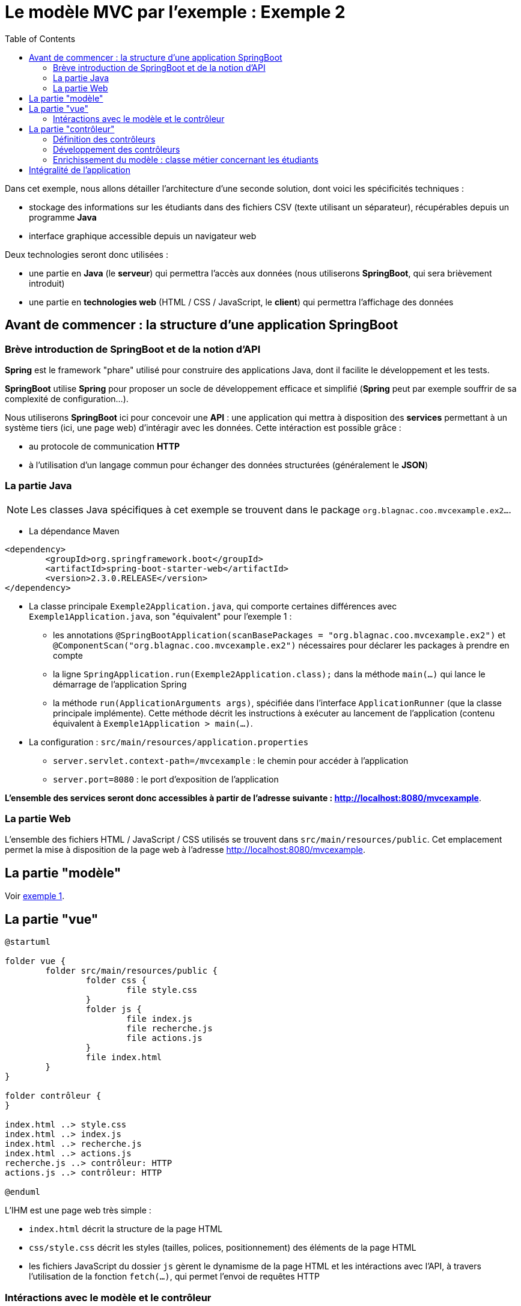 :toc:

= Le modèle MVC par l'exemple : Exemple 2

Dans cet exemple, nous allons détailler l'architecture d'une seconde solution, dont voici les spécificités techniques :

* stockage des informations sur les étudiants dans des fichiers CSV (texte utilisant un séparateur), récupérables depuis un programme *Java*
* interface graphique accessible depuis un navigateur web

Deux technologies seront donc utilisées :

* une partie en *Java* (le *serveur*) qui permettra l'accès aux données (nous utiliserons *SpringBoot*, qui sera brièvement introduit)
* une partie en *technologies web* (HTML / CSS / JavaScript, le *client*) qui permettra l'affichage des données

== Avant de commencer : la structure d'une application SpringBoot

=== Brève introduction de SpringBoot et de la notion d'API

*Spring* est le framework "phare" utilisé pour construire des applications Java, dont il facilite le développement et les tests.

*SpringBoot* utilise *Spring* pour proposer un socle de développement efficace et simplifié (*Spring* peut par exemple souffrir de sa complexité de configuration...).

Nous utiliserons *SpringBoot* ici pour concevoir une *API* : une application qui mettra à disposition des *services* permettant à un système tiers (ici, une page web) d'intéragir avec les données. Cette intéraction est possible grâce :

* au protocole de communication *HTTP*
* à l'utilisation d'un langage commun pour échanger des données structurées (généralement le *JSON*)

=== La partie Java

[NOTE]
====
Les classes Java spécifiques à cet exemple se trouvent dans le package `org.blagnac.coo.mvcexample.ex2...`.
====

* La dépendance Maven

----
<dependency>
	<groupId>org.springframework.boot</groupId>
	<artifactId>spring-boot-starter-web</artifactId>
	<version>2.3.0.RELEASE</version>
</dependency>
----

* La classe principale `Exemple2Application.java`, qui comporte certaines différences avec `Exemple1Application.java`, son "équivalent" pour l'exemple 1 :
** les annotations `@SpringBootApplication(scanBasePackages = "org.blagnac.coo.mvcexample.ex2")` et `@ComponentScan("org.blagnac.coo.mvcexample.ex2")` nécessaires pour déclarer les packages à prendre en compte
** la ligne `SpringApplication.run(Exemple2Application.class);` dans la méthode `main(...)` qui lance le démarrage de l'application Spring
** la méthode `run(ApplicationArguments args)`, spécifiée dans l'interface `ApplicationRunner` (que la classe principale implémente). Cette méthode décrit les instructions à exécuter au lancement de l'application (contenu équivalent à `Exemple1Application > main(...)`.

* La configuration : `src/main/resources/application.properties`
** `server.servlet.context-path=/mvcexample` : le chemin pour accéder à l'application 
** `server.port=8080` : le port d'exposition de l'application

*L'ensemble des services seront donc accessibles à partir de l'adresse suivante : http://localhost:8080/mvcexample*.

=== La partie Web

L'ensemble des fichiers HTML / JavaScript / CSS utilisés se trouvent dans `src/main/resources/public`. Cet emplacement permet la mise à disposition de la page web à l'adresse http://localhost:8080/mvcexample.

== La partie "modèle"

Voir link:exemple1.html#_la_partie_modèle[exemple 1].

== La partie "vue"

[plantuml, "ex2-vue", png]  
----
@startuml

folder vue {
	folder src/main/resources/public {
		folder css {
			file style.css
		}
		folder js {
			file index.js
			file recherche.js
			file actions.js
		}
		file index.html
	}
}

folder contrôleur {
}

index.html ..> style.css
index.html ..> index.js
index.html ..> recherche.js
index.html ..> actions.js
recherche.js ..> contrôleur: HTTP
actions.js ..> contrôleur: HTTP

@enduml
----

L'IHM est une page web très simple :

* `index.html` décrit la structure de la page HTML
* `css/style.css` décrit les styles (tailles, polices, positionnement) des éléments de la page HTML
* les fichiers JavaScript du dossier `js` gèrent le dynamisme de la page HTML et les intéractions avec l'API, à travers l'utilisation de la fonction `fetch(...)`, qui permet l'envoi de requêtes HTTP


=== Intéractions avec le modèle et le contrôleur

Pour les mêmes cas que l'exemple 1, des éléments de l'IHM ont besoin d'utiliser des données du modèle :

* en lecture :
** la liste déroulante pour filtrer par groupe de TP : `recherche.js > load_Recherche() > load_GroupesTP(...)`
** la liste déroulante des étudiants, pour sélectionner qui modifier / supprimer : `actions.js > load_Etudiants()`
** la récupération de l'étudiant à modifier : `actions.js > displayFormulaireCreationModification(...)`
** la liste déroulante pour sélectionner le groupe de TP associé à l'étudiant à modifier / supprimer : `actions.js > displayFormulaireCreationModification() > load_GroupesTP(...)`
** le tableau des étudiants : `recherche.js > displayEtudiantsInTable()`

*Dans ce cas, et contrairement à l'exemple 1 de part l'architecture de l'application, la vue ne peut pas directement accéder au modèle. Un contrôleur doit intervenir pour mettre à disposition les données*.

* en écriture :
** la création d'un étudiant : `actions.js > onClickBtModifierEtudiant()`
** la modification d'un étudiant : `actions.js > onClick_btModifierEtudiant()`
** la suppression d'un étudiant : `actions.js > onClick_btSupprimerEtudiant()`

*Dans ce cas, un contrôleur doit aussi intervenir, pour faire vérifier les données à ajouter / modifier / supprimer puis les faire transiter vers le modèle.*

Nous obtenons donc un modèle MVC plus "strict" :

[plantuml, "modele-mvc2", png]  
----
@startuml

folder API {
	folder modèle {
	}
	folder contrôleur {
	}
}

folder "Page web" {
	folder vue {
	}
}

vue -> contrôleur: HTTP
contrôleur -> modèle: Java

@enduml
----

== La partie "contrôleur"

[plantuml, "ex2-controleur", png]  
----
@startuml

folder contrôleur {
	package org.blagnac.coo.mvcexample.ex2.controller {
		class Exemple2EtudiantController {
			+ get(String nom, String prenom, String identifiantGroupeTP): ResponseEntity<List<Etudiant>>
			+ getById(String identifiant): ResponseEntity<Etudiant>
			+ create(Etudiant etudiant): ResponseEntity<?>
			+ update(String identifiant, Etudiant etudiant): ResponseEntity<?>
			+ delete(String identifiant): ResponseEntity<?>
		}
		
		class Exemple2GroupeTPController {
			+ getAll(): ResponseEntity<List<GroupeTP>>
		}
	}
}

folder modèle {
	package org.blagnac.coo.mvcexample.ex2.model.business {
		class Exemple2EtudiantBusinessComponent {
			+ checkAndGetByIdentifiant(String identifiant)
		}
	}
	
	package org.blagnac.coo.mvcexample.model.entity {
	    class Etudiant
	    class GroupeTP
	}
}

Exemple2EtudiantController ..> Exemple2EtudiantBusinessComponent: checkAndGetByIdentifiant(identifiant)
Exemple2EtudiantBusinessComponent ..> Etudiant: LISTE
Exemple2EtudiantController ..> Etudiant: create(nom, prenom, groupeTP)
Exemple2EtudiantController ..> Etudiant: update(identifiant, nom, prenom, groupeTP)
Exemple2EtudiantController ..> Etudiant: delete(identifiant)
Exemple2GroupeTPController ..> GroupeTP: LISTE

@enduml
----

Dans une API, les contrôleurs sont les *points d'entrée* à partir desquels les systèmes extérieurs peuvent accéder aux services mis à disposition.

L'accès à un service se définit avec :

* une URL
* une méthode HTTP, respectant le standard suivant :
** GET pour les services de lecture de données
** POST pour les services de création de données
** PUT pour les services de modification de données
** DELETE pour les services de suppression de données
* Dans le cas d'un POST ou d'un PUT, un éventuel *corps de requête*, écrit dans le langage structuré d'échange des données (généralement le *JSON*)

=== Définition des contrôleurs

Dans notre cas, nous pouvons donc définir deux contrôleurs :

* un contrôleur qui concerne l'entité métier *Etudiant* : `Exemple2EtudiantController.java`, qui contiendra les services suivants :

|===
|Méthode HTTP|URL|Corps de requête|Méthode Java|Fonction|Destiné à

|GET|/etudiant||`get(String, String, String)`|Récupérer  les étudiants correspondant à des critères de recherche (facultativement saisis)|Tableau des étudiants, liste déroulante de sélection d'un étudiant à modifier / supprimer
|GET|/etudiant/{identifiant}||`getById(String)`|Récupérer un étudiant correspondant à un identifiant|Formulaire de modification d'un étudiant
|POST|/etudiant|Un objet *Etudiant* : `{"nom": "unNom", "prenom": "unPrenom", "groupeTP": "identifiantGroupeTP"}`|`create(Etudiant)`|Créer un étudiant|Formulaire de création d'un étudiant
|PUT|/etudiant/{identifiant}|Un objet *Etudiant* : `{"nom": "unNom", "prenom": "unPrenom", "groupeTP": "identifiantGroupeTP"}`|`update(String, Etudiant)`|Créer un étudiant|Formulaire de modification d'un étudiant
|DELETE|/etudiant/{identifiant}||`delete(String)`|Supprimer un étudiant|Formulaire de suppression d'un étudiant
|===

* un contrôleur qui concerne l'entité métier *GroupeTP* : `Exemple2GroupeTPController.java`, qui contiendra le service suivant :

|===
|Méthode HTTP|URL|Méthode Java|Fonction|Destiné à

|GET|/groupetp|`getAll()`|Récupérer l'ensemble des groupes de TP|Listes déroulantes de sélection d'un groupe de TP (filtre de recherche, ajout / modification d'étudiant)
|===

[NOTE]
====
`Exemple2EtudiantController.java` est l'exemple typique d'un contrôleur *CRUD* complet (*C* reate, *R* ead, *U* pdate, *D* elete).
====

=== Développement des contrôleurs

La classe correspondant à un contrôleur doit, pour être considérée comme telle par SpringBoot, être préfixée par les annotations suivantes :

* `@Controller`
* `@RequestMapping(value = "/<la base d'URL vers ce contrôleur>")`

Exemple, pour la classe `Exemple2EtudiantController` :

* son URL d'accès est `/etudiant`
* sa signature est :

----
@Controller
@RequestMapping(value = "/etudiant")
public class Exemple2EtudiantController {}
----

Ensuite, chaque méthode correspondant à un service mis à disposition doit :

* être préfixée par l'annotation `@RequestMapping(value = "<l'URL du service>", consumes = <un format de données>, produces = <un format de données>, method = <GET, POST, PUT ou DELETE>)`
* associer un type à chacun des paramètres de sa signature :
** `@RequestParam` : un paramètre de type `?param1=value1&param2=value`, positionné à la fin de l'URL
** `@PathVariable` : un paramètre positionné dans le chemin de l'URL (directement placé après un `/`)
** `@RequestBody` : un corps de requête, dont le type doit être un objet Java serializable
* retourner un objet de type `ResponseEntity`, qui contient :
** la réponse du service (le(s) objet(s) en réponse, un message d'erreur...)
** le code HTTP de retour (200 = OK, 400 = BAD_REQUEST, 404 = NOT_FOUND...) également défini dans l'implémentation de la méthode (selon s'il y a des erreurs ou non)

[NOTE]
====
La traduction JSON <--> Java des objets transportés par HTTP (les corps de requêtes, ou les retours de services) est automatiquement gérée par SpringBoot.

C'est le cas ici, pour un objet *Etudiant* :

* `{ ... "nom": "unNom", "prenom": "unPrenom", ...}` en JSON
* `public class Etudiant { ... private String nom;  private String prenom; ... }` en Java
====

Exemple, pour la méthode `Exemple2EtudiantController > get(...)` :

* son URL d'accès est `/etudiant`
* sa méthode HTTP est *GET*
* elle retourne une réponse HTTP qui, en cas de succès, contient une liste d'*Etudiant*, au format *JSON*
* sa signature est donc :

----
@RequestMapping(
	value = "", // Suffisant puisque la classe porte déjà le chemin "/etudiant"
	produces = MediaType.APPLICATION_JSON_VALUE, // = "application/json"
	method = RequestMethod.GET
)
public ResponseEntity<List<Etudiant>> get(
	@RequestParam(value = "nom", required = false) String nom, 
	@RequestParam(value = "prenom", required = false) String prenom, 
	@RequestParam(value = "groupeTP", required = false) String identifiantGroupeTP
);
----

Autre exemple, pour la méthode `Exemple2EtudiantController > update(...)` :

* son URL d'accès est `/etudiant/{identifiant}`
* sa méthode HTTP est *PUT*
* elle retourne une réponse HTTP qui, en cas de succès, contient l'*Etudiant* modifié, au format *JSON*
* son corps de requête est un objet *Etudiant*, au format *JSON*
* sa signature est :

----
@RequestMapping(
	value = "/{identifiant}",
	consumes = MediaType.APPLICATION_JSON_VALUE, // = "application/json"
	produces = MediaType.APPLICATION_JSON_VALUE, // = "application/json"
	method = RequestMethod.PUT
)
public ResponseEntity<?> update(
	@PathVariable(value = "identifiant") String identifiant, 
	@RequestBody Etudiant etudiant
);
----

[NOTE]
====
Pour tester une méthode GET depuis un navigateur, il suffit de taper son URL complète dans la barre d'adresse. Le JSON brut, produit par l'API, apparaîtra.

Exemple : tester avec 

* http://localhost:8080/mvcexample/etudiant
* http://localhost:8080/mvcexample/etudiant?groupetp=G12B
* http://localhost:8080/mvcexample/etudiant/1
* http://localhost:8080/mvcexample/etudiant/100
* http://localhost:8080/mvcexample/groupetp

Pour les autres méthodes (POST, PUT ou DELETE), une application de test (type *Postman* ou *SoapUI*) est nécessaire.
====

=== Enrichissement du modèle : classe métier concernant les étudiants

Dans cet exemple, un traitement est nécessaire pour les méthodes `getById(...)`, `update(...)` et `delete(...)` :

* la tentative de récupération de l'étudiant concerné, à partir de son identifiant
* l'émission d'une erreur (de type 404 - NOT_FOUND) si l'identifiant ne correpond à un aucun étudiant, puisqu'il est techniquement possible - contrairement à l'exemple 1 - qu'on tente d'accéder à un élément du modèle qui n'existe pas (essayer avec http://localhost:8080/mvcexample/etudiant/100)

Ce processus - qui est un traitement *métier* - peut donc être intégré à une nouvelle classe, nommée ici `Exemple2EtudiantBusinessComponent`.

Puisqu'elle est associée à une logique concernant un élément du *modèle*, nous devons l'intégrer à cette partie. C'est la méthode `checkAndGetByIdentifiant(String identifiant)`.

[NOTE]
====
De la même manière que les contrôleurs, `Exemple2EtudiantBusinessComponent` doit être gérée par *Spring*. Pour cela :

* elle est préfixée de l'annotation `@Component`
* elle est automatiquement construite par le contrôleur, avec l'annotation `@Autowired`
====

== Intégralité de l'application

[plantuml, "ex2", png]  
----
@startuml

allow_mixing

folder Application {
	package org.blagnac.coo.mvcexample.ex2 {
	    class Exemple2Application {
	        + {static} main(String[] args)
	        + run(ApplicationArguments args)
	    }
	}
}

folder vue {
	folder src/main/resources/public {
		folder js
	}
}

folder contrôleur {
	package org.blagnac.coo.mvcexample.ex2.controller {
		class Exemple2EtudiantController {
			+ get(String nom, String prenom, String identifiantGroupeTP): ResponseEntity<List<Etudiant>>
			+ getById(String identifiant): ResponseEntity<Etudiant>
			+ create(Etudiant etudiant): ResponseEntity<?>
			+ update(String identifiant, Etudiant etudiant): ResponseEntity<?>
			+ delete(String identifiant): ResponseEntity<?>
		}
		
		class Exemple2GroupeTPController {
			+ getAll(): ResponseEntity<List<GroupeTP>>
		}
	}
	
	package org.blagnac.coo.mvcexample.controller {
	    class MainController {
	        + {static} loadData()
	    }
	}
}

folder modèle {
	package org.blagnac.coo.mvcexample.ex2.model.business {
		class Exemple2EtudiantBusinessComponent {
			+ checkAndGetByIdentifiant(String identifiant)
		}
	}

	package org.blagnac.coo.mvcexample.model.entity {
	    class Etudiant {
	        - identifiant: String
	        - nom: String
	        - prenom: String
	        - groupeTP: GroupeTP
	        - {static} LISTE: List<Etudiant>
	        + get...()
	        + set...(...)
	        + {static} loadEtudiants()
	        + {static} getAll(): List<Etudiant>
	        + {static} getBy(String nom, String prenom, String identifiantGroupeTP): List<Etudiant>
	        + {static} create(String nom, String prenom, GroupeTP groupeTP): Etudiant
	        + {static} update(String identifiant, String nom, String prenom, GroupeTP groupeTP): Etudiant
	        + {static} delete(String identifiant)
	    }
	    
	    class GroupeTP {
	        - identifiant: String
	        - groupeTD: GroupeTD
	        - groupe: Character
	        - {static} LISTE: List<GroupeTP>
	        + get...()
	        + set...(...)
	        + {static} loadGroupesTP()
	    }
	    
	    class GroupeTD {
	        - identifiant: String
	        - annee: int
	        - numero: int
	        - {static} LISTE: List<GroupeTD>
	        + get...()
	        + set...(...)
	        + {static} loadGroupesTD()
	    }
	}
}

js ..> Exemple2EtudiantController: HTTP
js ..> Exemple2GroupeTPController: HTTP
Exemple2EtudiantController ..> Exemple2EtudiantBusinessComponent
Exemple2EtudiantBusinessComponent ..> Etudiant
Exemple2EtudiantController ..> Etudiant
Exemple2GroupeTPController ..> GroupeTP

Etudiant "1..*" -- "1" GroupeTP
GroupeTP "1..2" -- "1" GroupeTD

Exemple2Application ..> MainController
MainController ..> Etudiant
MainController ..> GroupeTP
MainController ..> GroupeTD

@enduml
----